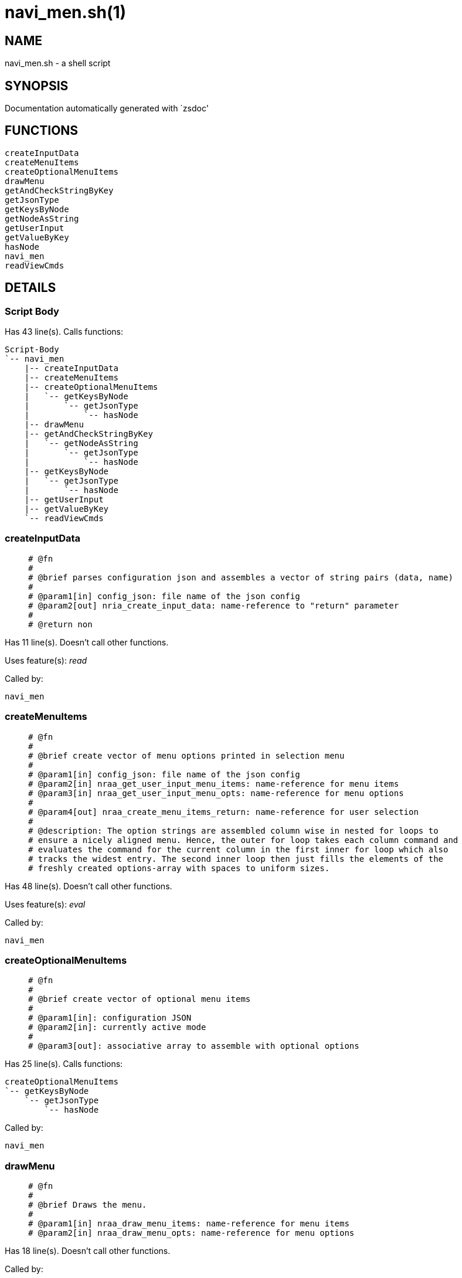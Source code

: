 navi_men.sh(1)
==============
:compat-mode!:

NAME
----
navi_men.sh - a shell script

SYNOPSIS
--------
Documentation automatically generated with `zsdoc'

FUNCTIONS
---------

 createInputData
 createMenuItems
 createOptionalMenuItems
 drawMenu
 getAndCheckStringByKey
 getJsonType
 getKeysByNode
 getNodeAsString
 getUserInput
 getValueByKey
 hasNode
 navi_men
 readViewCmds

DETAILS
-------

Script Body
~~~~~~~~~~~

Has 43 line(s). Calls functions:

 Script-Body
 `-- navi_men
     |-- createInputData
     |-- createMenuItems
     |-- createOptionalMenuItems
     |   `-- getKeysByNode
     |       `-- getJsonType
     |           `-- hasNode
     |-- drawMenu
     |-- getAndCheckStringByKey
     |   `-- getNodeAsString
     |       `-- getJsonType
     |           `-- hasNode
     |-- getKeysByNode
     |   `-- getJsonType
     |       `-- hasNode
     |-- getUserInput
     |-- getValueByKey
     `-- readViewCmds

createInputData
~~~~~~~~~~~~~~~

____
 
 # @fn
 #
 # @brief parses configuration json and assembles a vector of string pairs (data, name)
 #
 # @param1[in] config_json: file name of the json config
 # @param2[out] nria_create_input_data: name-reference to "return" parameter
 #
 # @return non
____

Has 11 line(s). Doesn't call other functions.

Uses feature(s): _read_

Called by:

 navi_men

createMenuItems
~~~~~~~~~~~~~~~

____
 
 # @fn
 #
 # @brief create vector of menu options printed in selection menu
 #
 # @param1[in] config_json: file name of the json config
 # @param2[in] nraa_get_user_input_menu_items: name-reference for menu items
 # @param3[in] nraa_get_user_input_menu_opts: name-reference for menu options
 #
 # @param4[out] nraa_create_menu_items_return: name-reference for user selection
 #
 # @description: The option strings are assembled column wise in nested for loops to
 # ensure a nicely aligned menu. Hence, the outer for loop takes each column command and
 # evaluates the command for the current column in the first inner for loop which also
 # tracks the widest entry. The second inner loop then just fills the elements of the
 # freshly created options-array with spaces to uniform sizes.
____

Has 48 line(s). Doesn't call other functions.

Uses feature(s): _eval_

Called by:

 navi_men

createOptionalMenuItems
~~~~~~~~~~~~~~~~~~~~~~~

____
 
 # @fn
 #
 # @brief create vector of optional menu items
 #
 # @param1[in]: configuration JSON
 # @param2[in]: currently active mode
 #
 # @param3[out]: associative array to assemble with optional options
____

Has 25 line(s). Calls functions:

 createOptionalMenuItems
 `-- getKeysByNode
     `-- getJsonType
         `-- hasNode

Called by:

 navi_men

drawMenu
~~~~~~~~

____
 
 # @fn
 #
 # @brief Draws the menu.
 #
 # @param1[in] nraa_draw_menu_items: name-reference for menu items
 # @param2[in] nraa_draw_menu_opts: name-reference for menu options
____

Has 18 line(s). Doesn't call other functions.

Called by:

 navi_men

getAndCheckStringByKey
~~~~~~~~~~~~~~~~~~~~~~

____
 
 # @fn
 #
 # @brief read and check validity if default values are given and use first element if not.
 #
 # @param1[in] config_json: file name of the json config
 # @param2[in] json_key: the name of the node if want "evaluated"
 # @param3[in] nrai_get_and_check_value_by_key_valid_values: list of valid default values
 # @param4[out] nrai_get_keys_by_node_return: string with parsed keys
 #
 # @return default value either user defined or just first element in list
____

Has 31 line(s). Calls functions:

 getAndCheckStringByKey
 `-- getNodeAsString
     `-- getJsonType
         `-- hasNode

Called by:

 navi_men

getJsonType
~~~~~~~~~~~

____
 
 # @fn
 #
 # @brief get type of json node
 #
 # @param1[in] config_json: file name of the json config
 # @param2[in] node_name: the json node/field to parse
 # @param3[out] nrstr_get_json_type_return: string describing type of the requested node
 #
 # @throws ERR_WRONG_NUM_OF_INPUTS: for wrong number of arguments
 # @throws ERR_FILE_NOT_FOUND (via hasNode): if config json not found
 # @throws ERR_JSON_NODE_NOT_FOUND: if no json-node matching param2 is found
____

Has 17 line(s). Calls functions:

 getJsonType
 `-- hasNode

Called by:

 getKeysByNode
 getNodeAsString

getKeysByNode
~~~~~~~~~~~~~

____
 
 # @fn
 #
 # @brief read configuration fields
 #
 # @note only json-objects allowed.
 #
 # @param1[in] config_json: file name of the json config
 # @param2[in] node_name: the json node/field to parse
 # @param3[out] nrai_get_keys_by_node_return: string with parsed keys
 #
 # @throws ERR_WRONG_NUM_OF_INPUTS: for wrong number of arguments
 # @throws ERR_FILE_NOT_FOUND (via getJsonType): if config json not found
 # @throws ERR_JSON_NODE_NOT_FOUND (via getJsonType): if no json-node matching param2 is found
 # @throws ERR_JSON_NODE_WRONG_TYPE: if json-node is not a json-object
____

Has 15 line(s). Calls functions:

 getKeysByNode
 `-- getJsonType
     `-- hasNode

Uses feature(s): _read_

Called by:

 createOptionalMenuItems
 navi_men

getNodeAsString
~~~~~~~~~~~~~~~

____
 
 # @fn
 #
 # @brief read string/number/boolean-node as string and throw error for other json-node-types
 #
 # @param1[in] config_json: file name of the json config
 # @param2[in] node_name: the name of the node if want "evaluated"
 # @param3[out] nrstr_get_value_by_key_return: string with parsed keys
 #
 # @throws ERR_WRONG_NUM_OF_INPUTS: for wrong number of arguments
 # @throws ERR_FILE_NOT_FOUND (via getJsonType): if config json not found
 # @throws ERR_JSON_NODE_NOT_FOUND (via getJsonType): if no json-node matching param2 is found
 # @throws ERR_JSON_NODE_WRONG_TYPE: if json-node is not a json-object
____

Has 17 line(s). Calls functions:

 getNodeAsString
 `-- getJsonType
     `-- hasNode

Called by:

 getAndCheckStringByKey

getUserInput
~~~~~~~~~~~~

____
 
 # @fn
 #
 # @brief get user input the menu.
 #
 # @param1[in] nraa_get_user_input_menu_items: name-reference for menu items
 # @param2[in] nraa_get_user_input_menu_opts: name-reference for menu options
 #
 # @param3[out] string_get_user_input_return: name-reference for user selection
____

Has 23 line(s). Doesn't call other functions.

Uses feature(s): _read_

Called by:

 navi_men

getValueByKey
~~~~~~~~~~~~~

____
 
 # @fn
 #
 # @brief read and check validity if default values are given and use first element if not.
 #
 # @param3 list of valid default values
 # @param1[in] config_json: file name of the json config
 # @param2[in] node_name: the json node/field to parse
 # @param2 name of the node keys  to read
 # @param3[out] nrai_get_keys_by_node_return: string with parsed keys
 #
 # @return default value either user defined or just first element in list
____

Has 29 line(s). Doesn't call other functions.

Called by:

 navi_men

hasNode
~~~~~~~

____
 
 # @fn
 #
 # @brief check if a json node exists
 #
 # @param1[in] config_json: file name of the json config
 # @param2[in] node_name: the json node/field to parse
 # @param3[out] nr_has_node_return: boolean return
 #
 # @throws ERR_WRONG_NUM_OF_INPUTS: for wrong number of arguments
 # @throws ERR_FILE_NOT_FOUND: if config json not found
 #
 # @return true or falls via echo
____

Has 35 line(s). Doesn't call other functions.

Uses feature(s): _read_

Called by:

 getJsonType

navi_men
~~~~~~~~

____
 
 # @fn
 #
 # @brief .
 #
 # @param:
____

Has 31 line(s). Calls functions:

 navi_men
 |-- createInputData
 |-- createMenuItems
 |-- createOptionalMenuItems
 |   `-- getKeysByNode
 |       `-- getJsonType
 |           `-- hasNode
 |-- drawMenu
 |-- getAndCheckStringByKey
 |   `-- getNodeAsString
 |       `-- getJsonType
 |           `-- hasNode
 |-- getKeysByNode
 |   `-- getJsonType
 |       `-- hasNode
 |-- getUserInput
 |-- getValueByKey
 `-- readViewCmds

Called by:

 Script-Body

readViewCmds
~~~~~~~~~~~~

____
 
 # @fn
 #
 # @brief reads view commands
 #
 # @param1[in] config_json: file name of the json config
 # @param2[in] json_view: the currently active view
____

Has 17 line(s). Doesn't call other functions.

Uses feature(s): _read_

Called by:

 navi_men

